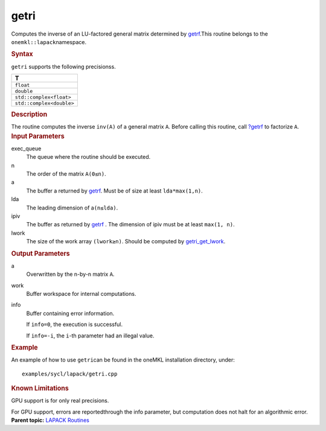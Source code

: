 .. _getri:

getri
=====


.. container::


   Computes the inverse of an LU-factored general matrix determined by
   `getrf <getrf.html>`__.This
   routine belongs to the ``onemkl::lapack``\ namespace.


   .. container:: section
      :name: GUID-4E4EBE80-34FC-4800-A5DC-CE70693B32F9


      .. rubric:: Syntax
         :name: syntax
         :class: sectiontitle


      .. cpp:function::  void getri_get_lwork(queue &exec_queue,      std::int64_t n, buffer<T,1> &a, std::int64_t lda,      buffer<std::int64_t,1> &ipiv, buffer<T,1> &work, std::int64_t      lwork, buffer<std::int64_t,1> &info)

      ``getri`` supports the following precisionss.


      .. list-table:: 
         :header-rows: 1

         * -  T 
         * -  ``float`` 
         * -  ``double`` 
         * -  ``std::complex<float>`` 
         * -  ``std::complex<double>`` 




.. container:: section
   :name: GUID-7DD2B57C-5331-47B0-9C18-7BF816B60676


   .. rubric:: Description
      :name: description
      :class: sectiontitle


   The routine computes the inverse ``inv(A)`` of a general matrix
   ``A``. Before calling this routine, call
   `?getrf <getrf.html>`__
   to factorize ``A``.


.. container:: section
   :name: GUID-26A5866D-0DF8-4835-8776-E5E73F0C657A


   .. rubric:: Input Parameters
      :name: input-parameters
      :class: sectiontitle


   exec_queue
      The queue where the routine should be executed.


   n
      The order of the matrix ``A``\ ``(0≤n)``.


   a
      The buffer a returned by
      `getrf <getrf.html>`__. Must
      be of size at least ``lda*max(1,n)``.


   lda
      The leading dimension of a\ ``(n≤lda)``.


   ipiv
      The buffer as returned by
      `getrf <getrf.html>`__ . The
      dimension of ipiv must be at least ``max(1, n)``.


   lwork
      The size of the work array ``(lwork≥n)``. Should be computed by
      `getri_get_lwork <getri_get_lwork.html>`__.


.. container:: section
   :name: GUID-399F00E4-1E32-4114-AC10-5A1B420E474E


   .. rubric:: Output Parameters
      :name: output-parameters
      :class: sectiontitle


   a
      Overwritten by the n-by-n matrix ``A``.


   work
      Buffer workspace for internal computations.


   info
      Buffer containing error information.


      If ``info=0``, the execution is successful.


      If ``info=-i``, the ``i``-th parameter had an illegal value.


.. container:: section
   :name: GUID-C97BF68F-B566-4164-95E0-A7ADC290DDE2


   .. rubric:: Example
      :name: example
      :class: sectiontitle


   An example of how to use ``getri``\ can be found in the oneMKL
   installation directory, under:


   ::


      examples/sycl/lapack/getri.cpp


.. container:: section
   :name: GUID-3B00B441-C7C0-4D8A-A819-41037F1E5862


   .. rubric:: Known Limitations
      :name: known-limitations
      :class: sectiontitle


   GPU support is for only real precisions.


   For GPU support, errors are reportedthrough the info parameter, but
   computation does not halt for an algorithmic error.


.. container:: familylinks


   .. container:: parentlink


      **Parent topic:** `LAPACK
      Routines <lapack.html>`__


.. container::

